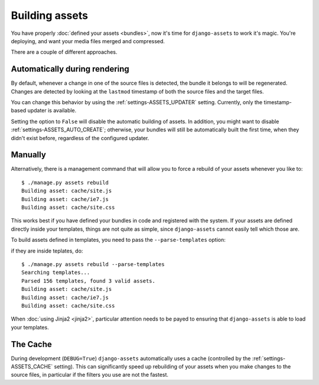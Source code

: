 ---------------
Building assets
---------------

You have properly :doc:`defined your assets <bundles>`, now it's time for
``django-assets`` to work it's magic. You're deploying, and want your
media files merged and compressed.

There are a couple of different approaches.


Automatically during rendering
------------------------------

By default, whenever a change in one of the source files is detected,
the bundle it belongs to will be regenerated. Changes are detected
by looking at the ``lastmod`` timestamp of both the source files and
the target files.

You can change this behavior by using the :ref:`settings-ASSETS_UPDATER`
setting. Currently, only the timestamp-based updater is available.

Setting the option to ``False`` will disable the automatic building of
assets.  In addition, you might want to disable
:ref:`settings-ASSETS_AUTO_CREATE`; otherwise, your bundles will still
be automatically built the first time, when they didn't exist before,
regardless of the configured updater.


Manually
--------

Alternatively, there is a management command that will allow you to
force a rebuild of your assets whenever you like to::

	$ ./manage.py assets rebuild
	Building asset: cache/site.js
	Building asset: cache/ie7.js
	Building asset: cache/site.css

This works best if you have defined your bundles in code and registered
with the system. If your assets are defined directly inside your templates,
things are not quite as simple, since ``django-assets`` cannot easily
tell which those are.

To build assets defined in templates, you need to pass the
``--parse-templates`` option:

if they are inside teplates, do::

	$ ./manage.py assets rebuild --parse-templates
	Searching templates...
	Parsed 156 templates, found 3 valid assets.
	Building asset: cache/site.js
	Building asset: cache/ie7.js
	Building asset: cache/site.css

When :doc:`using Jinja2 <jinja2>`, particular attention needs to be
payed to ensuring that ``django-assets`` is able to load your templates.


The Cache
---------

During development (``DEBUG=True``) ``django-assets`` automatically uses
a cache (controlled by the :ref:`settings-ASSETS_CACHE` setting). This
can significantly speed up rebuilding of your assets when you make changes
to the source files, in particular if the filters you use are not the
fastest.
